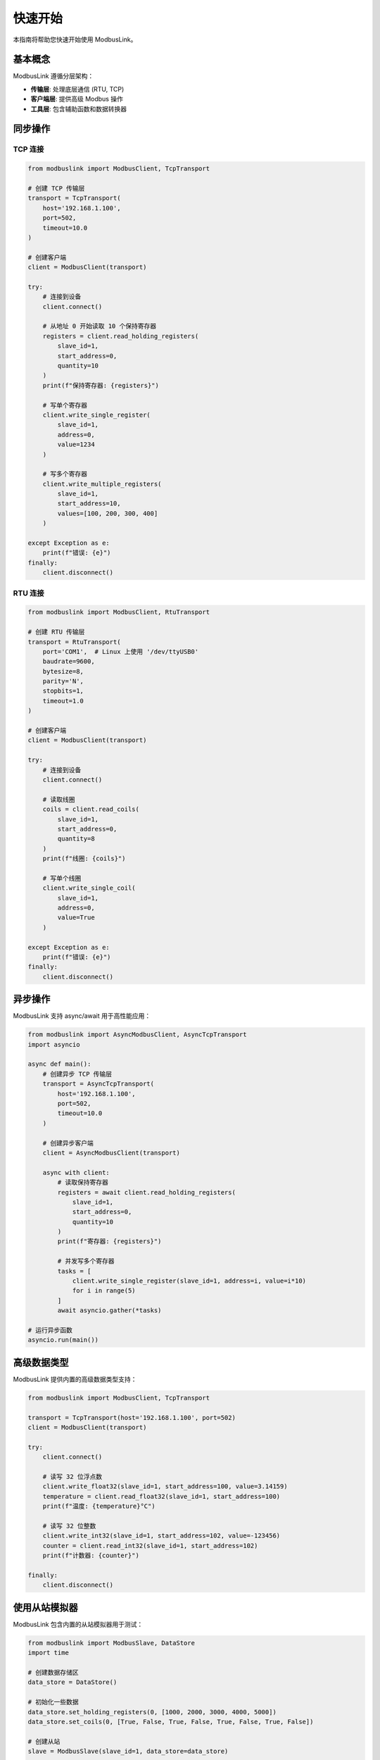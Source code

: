 快速开始
========

本指南将帮助您快速开始使用 ModbusLink。

基本概念
--------

ModbusLink 遵循分层架构：

* **传输层**: 处理底层通信 (RTU, TCP)
* **客户端层**: 提供高级 Modbus 操作
* **工具层**: 包含辅助函数和数据转换器

同步操作
--------

TCP 连接
~~~~~~~~

.. code-block:: python

   from modbuslink import ModbusClient, TcpTransport

   # 创建 TCP 传输层
   transport = TcpTransport(
       host='192.168.1.100',
       port=502,
       timeout=10.0
   )

   # 创建客户端
   client = ModbusClient(transport)

   try:
       # 连接到设备
       client.connect()
       
       # 从地址 0 开始读取 10 个保持寄存器
       registers = client.read_holding_registers(
           slave_id=1,
           start_address=0,
           quantity=10
       )
       print(f"保持寄存器: {registers}")
       
       # 写单个寄存器
       client.write_single_register(
           slave_id=1,
           address=0,
           value=1234
       )
       
       # 写多个寄存器
       client.write_multiple_registers(
           slave_id=1,
           start_address=10,
           values=[100, 200, 300, 400]
       )
       
   except Exception as e:
       print(f"错误: {e}")
   finally:
       client.disconnect()

RTU 连接
~~~~~~~~

.. code-block:: python

   from modbuslink import ModbusClient, RtuTransport

   # 创建 RTU 传输层
   transport = RtuTransport(
       port='COM1',  # Linux 上使用 '/dev/ttyUSB0'
       baudrate=9600,
       bytesize=8,
       parity='N',
       stopbits=1,
       timeout=1.0
   )

   # 创建客户端
   client = ModbusClient(transport)

   try:
       # 连接到设备
       client.connect()
       
       # 读取线圈
       coils = client.read_coils(
           slave_id=1,
           start_address=0,
           quantity=8
       )
       print(f"线圈: {coils}")
       
       # 写单个线圈
       client.write_single_coil(
           slave_id=1,
           address=0,
           value=True
       )
       
   except Exception as e:
       print(f"错误: {e}")
   finally:
       client.disconnect()

异步操作
--------

ModbusLink 支持 async/await 用于高性能应用：

.. code-block:: python

   from modbuslink import AsyncModbusClient, AsyncTcpTransport
   import asyncio

   async def main():
       # 创建异步 TCP 传输层
       transport = AsyncTcpTransport(
           host='192.168.1.100',
           port=502,
           timeout=10.0
       )

       # 创建异步客户端
       client = AsyncModbusClient(transport)

       async with client:
           # 读取保持寄存器
           registers = await client.read_holding_registers(
               slave_id=1,
               start_address=0,
               quantity=10
           )
           print(f"寄存器: {registers}")
           
           # 并发写多个寄存器
           tasks = [
               client.write_single_register(slave_id=1, address=i, value=i*10)
               for i in range(5)
           ]
           await asyncio.gather(*tasks)

   # 运行异步函数
   asyncio.run(main())

高级数据类型
------------

ModbusLink 提供内置的高级数据类型支持：

.. code-block:: python

   from modbuslink import ModbusClient, TcpTransport

   transport = TcpTransport(host='192.168.1.100', port=502)
   client = ModbusClient(transport)

   try:
       client.connect()
       
       # 读写 32 位浮点数
       client.write_float32(slave_id=1, start_address=100, value=3.14159)
       temperature = client.read_float32(slave_id=1, start_address=100)
       print(f"温度: {temperature}°C")
       
       # 读写 32 位整数
       client.write_int32(slave_id=1, start_address=102, value=-123456)
       counter = client.read_int32(slave_id=1, start_address=102)
       print(f"计数器: {counter}")
       
   finally:
       client.disconnect()

使用从站模拟器
--------------

ModbusLink 包含内置的从站模拟器用于测试：

.. code-block:: python

   from modbuslink import ModbusSlave, DataStore
   import time

   # 创建数据存储区
   data_store = DataStore()
   
   # 初始化一些数据
   data_store.set_holding_registers(0, [1000, 2000, 3000, 4000, 5000])
   data_store.set_coils(0, [True, False, True, False, True, False, True, False])
   
   # 创建从站
   slave = ModbusSlave(slave_id=1, data_store=data_store)
   
   # 启动 TCP 服务器
   slave.start_tcp_server(host='127.0.0.1', port=5020)
   print("从站模拟器已启动在 127.0.0.1:5020")
   
   try:
       # 保持模拟器运行
       time.sleep(60)  # 运行 60 秒
   finally:
       slave.stop()

错误处理
--------

ModbusLink 为不同的错误条件提供特定的异常：

.. code-block:: python

   from modbuslink import (
       ModbusClient, TcpTransport,
       ConnectionError, TimeoutError, ModbusException
   )

   transport = TcpTransport(host='192.168.1.100', port=502)
   client = ModbusClient(transport)

   try:
       client.connect()
       registers = client.read_holding_registers(slave_id=1, start_address=0, quantity=10)
       
   except ConnectionError:
       print("连接设备失败")
   except TimeoutError:
       print("请求超时")
   except ModbusException as e:
       print(f"Modbus 错误: {e}")
   except Exception as e:
       print(f"意外错误: {e}")
   finally:
       client.disconnect()

下一步
------

* 阅读 :doc:`user_guide` 获取详细信息
* 查看 :doc:`examples` 了解更多用例
* 探索 :doc:`api_reference` 获取完整的 API 文档
* 学习 :doc:`advanced_topics` 了解专家用法
